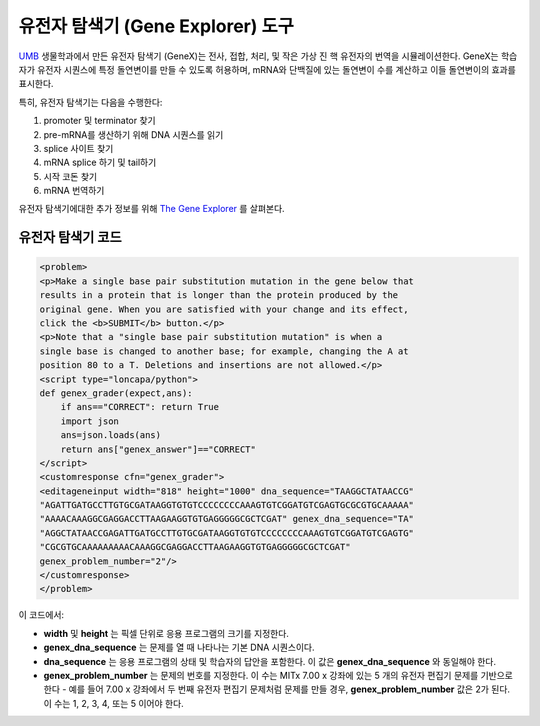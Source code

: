 .. _Gene Explorer:

##################
유전자 탐색기 (Gene Explorer) 도구
##################

`UMB <http://www.umb.edu/>`_ 생물학과에서 만든 유전자 탐색기 (GeneX)는 전사, 접합, 처리, 및 작은 가상 진 핵 유전자의 번역을 시뮬레이션한다. GeneX는 학습자가 유전자 시퀀스에 특정 돌연변이를 만들 수 있도록 허용하며, mRNA와 단백질에 있는 돌연변이 수를 계산하고 이들 돌연변이의 효과를 표시한다.  

특히, 유전자 탐색기는 다음을 수행한다:

#. promoter 및 terminator 찾기
#. pre-mRNA를 생산하기 위해 DNA 시퀀스를 읽기
#. splice 사이트 찾기
#. mRNA splice 하기 및 tail하기
#. 시작 코돈 찾기
#. mRNA 번역하기

.. image:: ../../../shared/building_and_running_chapters/Images/GeneExplorer.png
  :alt: Image of the Gene Explorer

유전자 탐색기에대한 추가 정보를 위해 `The Gene Explorer <http://intro.bio.umb.edu/GX/>`_ 를 살펴본다. 

********************
유전자 탐색기 코드
********************

.. code-block:: xml

  <problem>
  <p>Make a single base pair substitution mutation in the gene below that
  results in a protein that is longer than the protein produced by the 
  original gene. When you are satisfied with your change and its effect,
  click the <b>SUBMIT</b> button.</p>
  <p>Note that a "single base pair substitution mutation" is when a 
  single base is changed to another base; for example, changing the A at
  position 80 to a T. Deletions and insertions are not allowed.</p>
  <script type="loncapa/python">
  def genex_grader(expect,ans):
      if ans=="CORRECT": return True
      import json
      ans=json.loads(ans)
      return ans["genex_answer"]=="CORRECT"
  </script>
  <customresponse cfn="genex_grader">
  <editageneinput width="818" height="1000" dna_sequence="TAAGGCTATAACCG"
  "AGATTGATGCCTTGTGCGATAAGGTGTGTCCCCCCCCAAAGTGTCGGATGTCGAGTGCGCGTGCAAAAA"
  "AAAACAAAGGCGAGGACCTTAAGAAGGTGTGAGGGGGCGCTCGAT" genex_dna_sequence="TA"
  "AGGCTATAACCGAGATTGATGCCTTGTGCGATAAGGTGTGTCCCCCCCCAAAGTGTCGGATGTCGAGTG"
  "CGCGTGCAAAAAAAAACAAAGGCGAGGACCTTAAGAAGGTGTGAGGGGGCGCTCGAT"
  genex_problem_number="2"/>
  </customresponse>
  </problem>

이 코드에서: 

* **width** 및 **height** 는 픽셀 단위로 응용 프로그램의 크기를 지정한다.
* **genex_dna_sequence** 는 문제를 열 때 나타나는 기본 DNA 시퀀스이다.
* **dna_sequence** 는 응용 프로그램의 상태 및 학습자의 답안을 포함한다. 이 값은 **genex_dna_sequence** 와 동일해야 한다. 
* **genex_problem_number** 는 문제의 번호를 지정한다. 이 수는 MITx 7.00 x 강좌에 있는 5 개의 유전자 편집기 문제를 기반으로 한다 - 예를 들어 7.00 x 강좌에서 두 번째 유전자 편집기 문제처럼 문제를 만들 경우, **genex_problem_number** 값은 2가 된다. 이 수는 1, 2, 3, 4, 또는 5 이어야 한다.
